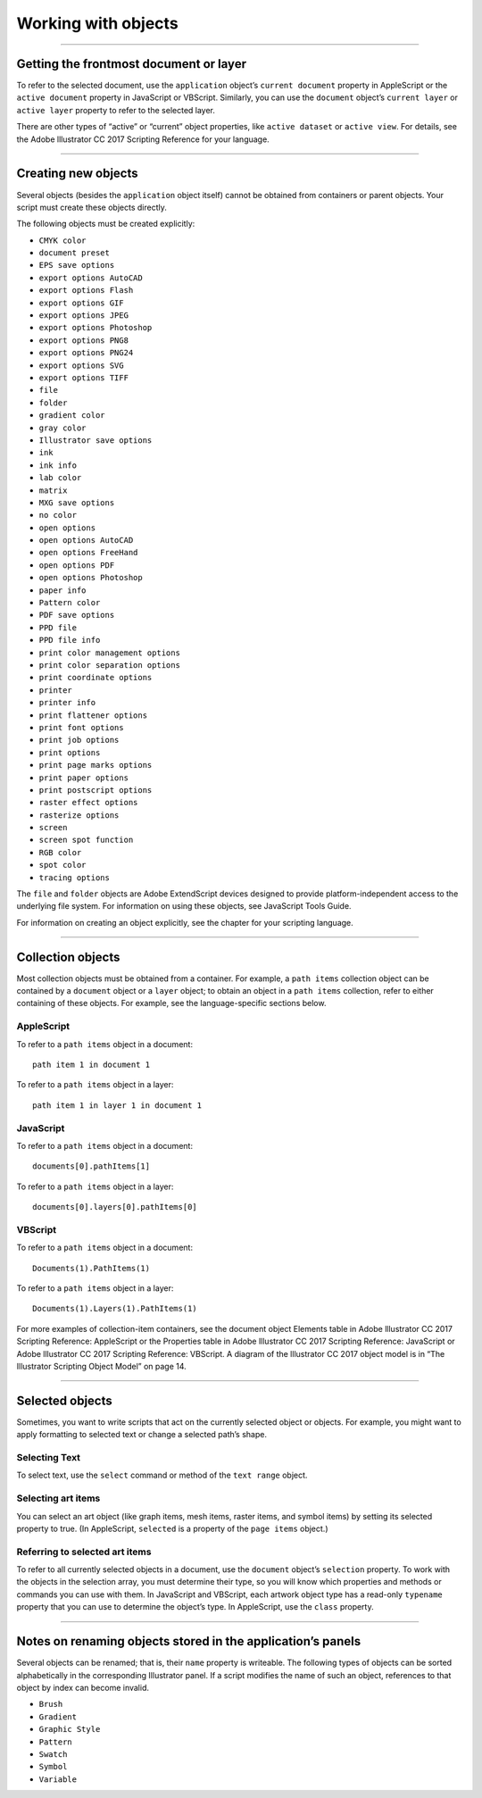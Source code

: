 .. _workingWithObjects:

Working with objects
################################################################################

----

Getting the frontmost document or layer
================================================================================

To refer to the selected document, use the ``application`` object’s ``current document`` property in
AppleScript or the ``active document`` property in JavaScript or VBScript. Similarly, you can use the
``document`` object’s ``current layer`` or ``active layer`` property to refer to the selected layer.

There are other types of “active” or “current” object properties, like ``active dataset`` or ``active view``. For
details, see the Adobe lllustrator CC 2017 Scripting Reference for your language.

----

Creating new objects
================================================================================

Several objects (besides the ``application`` object itself) cannot be obtained from containers or parent
objects. Your script must create these objects directly.

The following objects must be created explicitly:

- ``CMYK color``
- ``document preset``
- ``EPS save options``
- ``export options AutoCAD``
- ``export options Flash``
- ``export options GIF``
- ``export options JPEG``
- ``export options Photoshop``
- ``export options PNG8``
- ``export options PNG24``
- ``export options SVG``
- ``export options TIFF``
- ``file``
- ``folder``
- ``gradient color``
- ``gray color``
- ``Illustrator save options``
- ``ink``
- ``ink info``
- ``lab color``
- ``matrix``
- ``MXG save options``
- ``no color``
- ``open options``
- ``open options AutoCAD``
- ``open options FreeHand``
- ``open options PDF``
- ``open options Photoshop``
- ``paper info``
- ``Pattern color``
- ``PDF save options``
- ``PPD file``
- ``PPD file info``
- ``print color management options``
- ``print color separation options``
- ``print coordinate options``
- ``printer``
- ``printer info``
- ``print flattener options``
- ``print font options``
- ``print job options``
- ``print options``
- ``print page marks options``
- ``print paper options``
- ``print postscript options``
- ``raster effect options``
- ``rasterize options``
- ``screen``
- ``screen spot function``
- ``RGB color``
- ``spot color``
- ``tracing options``

The ``file`` and ``folder`` objects are Adobe ExtendScript devices designed to provide platform-independent
access to the underlying file system. For information on using these objects, see JavaScript Tools Guide.

For information on creating an object explicitly, see the chapter for your scripting language.

----

Collection objects
================================================================================

Most collection objects must be obtained from a container. For example, a ``path items`` collection object
can be contained by a ``document`` object or a ``layer`` object; to obtain an object in a ``path items`` collection,
refer to either containing of these objects. For example, see the language-specific sections below.

AppleScript
********************************************************************************

To refer to a ``path items`` object in a document::

  path item 1 in document 1

To refer to a ``path items`` object in a layer::

  path item 1 in layer 1 in document 1

JavaScript
********************************************************************************

To refer to a ``path items`` object in a document::

  documents[0].pathItems[1]

To refer to a ``path items`` object in a layer::

  documents[0].layers[0].pathItems[0]


VBScript
********************************************************************************

To refer to a ``path items`` object in a document::

  Documents(1).PathItems(1)

To refer to a ``path items`` object in a layer::

  Documents(1).Layers(1).PathItems(1)

For more examples of collection-item containers, see the document object Elements table in Adobe
lllustrator CC 2017 Scripting Reference: AppleScript or the Properties table in Adobe lllustrator CC 2017
Scripting Reference: JavaScript or Adobe lllustrator CC 2017 Scripting Reference: VBScript. A diagram of the
lllustrator CC 2017 object model is in “The Illustrator Scripting Object Model” on page 14.

----

Selected objects
================================================================================

Sometimes, you want to write scripts that act on the currently selected object or objects. For example, you
might want to apply formatting to selected text or change a selected path’s shape.

Selecting Text
********************************************************************************

To select text, use the ``select`` command or method of the ``text range`` object.

Selecting art items
********************************************************************************

You can select an art object (like graph items, mesh items, raster items, and symbol items) by setting its
selected property to true. (In AppleScript, ``selected`` is a property of the ``page items`` object.)


Referring to selected art items
********************************************************************************

To refer to all currently selected objects in a document, use the ``document`` object’s ``selection`` property. To
work with the objects in the selection array, you must determine their type, so you will know which
properties and methods or commands you can use with them. In JavaScript and VBScript, each artwork
object type has a read-only ``typename`` property that you can use to determine the object’s type. In
AppleScript, use the ``class`` property.

----

Notes on renaming objects stored in the application’s panels
================================================================================

Several objects can be renamed; that is, their ``name`` property is writeable. The following types of objects can
be sorted alphabetically in the corresponding Illustrator panel. If a script modifies the name of such an
object, references to that object by index can become invalid.

- ``Brush``
- ``Gradient``
- ``Graphic Style``
- ``Pattern``
- ``Swatch``
- ``Symbol``
- ``Variable``

